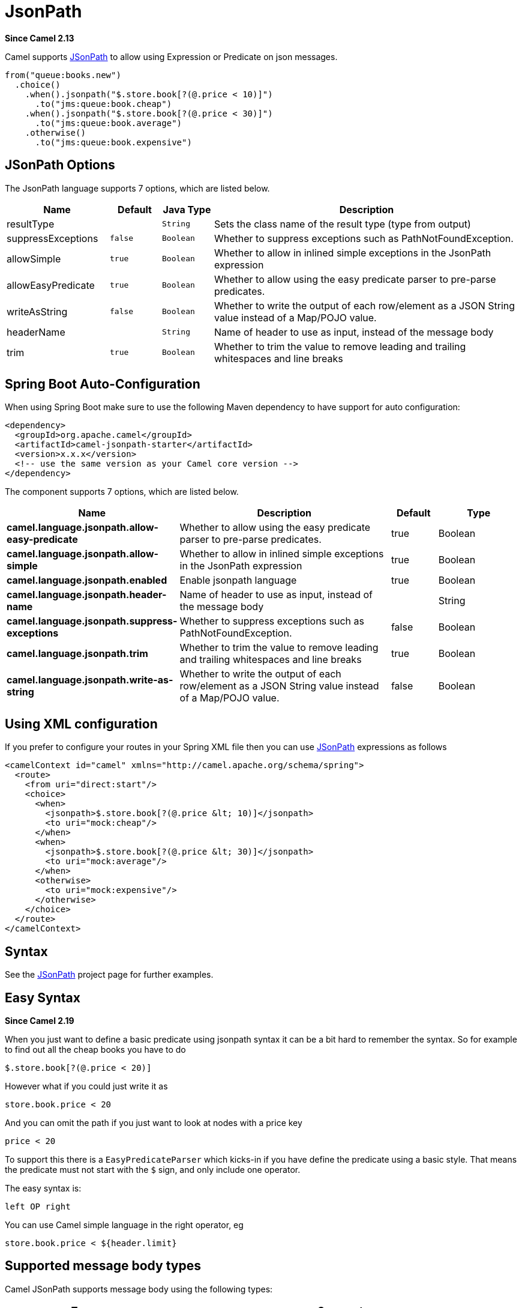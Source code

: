 [[jsonpath-language]]
= JsonPath Language
:docTitle: JsonPath
:artifactId: camel-jsonpath
:description: To use JsonPath in Camel expressions or predicates.
:since: 2.13

*Since Camel {since}*


Camel supports https://code.google.com/p/json-path/[JSonPath] to allow
using Expression or Predicate
on json messages.

[source,java]
-----------------------------------------------------
from("queue:books.new")
  .choice()
    .when().jsonpath("$.store.book[?(@.price < 10)]")
      .to("jms:queue:book.cheap")
    .when().jsonpath("$.store.book[?(@.price < 30)]")
      .to("jms:queue:book.average")
    .otherwise()
      .to("jms:queue:book.expensive")
-----------------------------------------------------

== JSonPath Options


// language options: START
The JsonPath language supports 7 options, which are listed below.



[width="100%",cols="2,1m,1m,6",options="header"]
|===
| Name | Default | Java Type | Description
| resultType |  | String | Sets the class name of the result type (type from output)
| suppressExceptions | false | Boolean | Whether to suppress exceptions such as PathNotFoundException.
| allowSimple | true | Boolean | Whether to allow in inlined simple exceptions in the JsonPath expression
| allowEasyPredicate | true | Boolean | Whether to allow using the easy predicate parser to pre-parse predicates.
| writeAsString | false | Boolean | Whether to write the output of each row/element as a JSON String value instead of a Map/POJO value.
| headerName |  | String | Name of header to use as input, instead of the message body
| trim | true | Boolean | Whether to trim the value to remove leading and trailing whitespaces and line breaks
|===
// language options: END
// spring-boot-auto-configure options: START
== Spring Boot Auto-Configuration

When using Spring Boot make sure to use the following Maven dependency to have support for auto configuration:

[source,xml]
----
<dependency>
  <groupId>org.apache.camel</groupId>
  <artifactId>camel-jsonpath-starter</artifactId>
  <version>x.x.x</version>
  <!-- use the same version as your Camel core version -->
</dependency>
----


The component supports 7 options, which are listed below.



[width="100%",cols="2,5,^1,2",options="header"]
|===
| Name | Description | Default | Type
| *camel.language.jsonpath.allow-easy-predicate* | Whether to allow using the easy predicate parser to pre-parse predicates. | true | Boolean
| *camel.language.jsonpath.allow-simple* | Whether to allow in inlined simple exceptions in the JsonPath expression | true | Boolean
| *camel.language.jsonpath.enabled* | Enable jsonpath language | true | Boolean
| *camel.language.jsonpath.header-name* | Name of header to use as input, instead of the message body |  | String
| *camel.language.jsonpath.suppress-exceptions* | Whether to suppress exceptions such as PathNotFoundException. | false | Boolean
| *camel.language.jsonpath.trim* | Whether to trim the value to remove leading and trailing whitespaces and line breaks | true | Boolean
| *camel.language.jsonpath.write-as-string* | Whether to write the output of each row/element as a JSON String value instead of a Map/POJO value. | false | Boolean
|===
// spring-boot-auto-configure options: END




== Using XML configuration

If you prefer to configure your routes in your Spring
XML file then you can use xref:jsonpath-language.adoc[JSonPath] expressions as
follows

[source,xml]
----
<camelContext id="camel" xmlns="http://camel.apache.org/schema/spring">
  <route>
    <from uri="direct:start"/>
    <choice>
      <when>
        <jsonpath>$.store.book[?(@.price &lt; 10)]</jsonpath>
        <to uri="mock:cheap"/>
      </when>
      <when>
        <jsonpath>$.store.book[?(@.price &lt; 30)]</jsonpath>
        <to uri="mock:average"/>
      </when>
      <otherwise>
        <to uri="mock:expensive"/>
      </otherwise>
    </choice>
  </route>
</camelContext>
----

== Syntax

See the https://code.google.com/p/json-path/[JSonPath] project page for
further examples.

== Easy Syntax

*Since Camel 2.19*

When you just want to define a basic predicate using jsonpath syntax it can be a bit hard to remember the syntax.
 So for example to find out all the cheap books you have to do

----
$.store.book[?(@.price < 20)]
----

However what if you could just write it as

----
store.book.price < 20
----

And you can omit the path if you just want to look at nodes with a price key

----
price < 20
----

To support this there is a `EasyPredicateParser` which kicks-in if you have define the predicate
  using a basic style. That means the predicate must not start with the `$` sign, and only include one operator.

The easy syntax is:

----
left OP right
----

You can use Camel simple language in the right operator, eg

----
store.book.price < ${header.limit}
----

== Supported message body types

Camel JSonPath supports message body using the following types:

[width="100%",cols="3m,7",options="header"]
|===
| Type | Comment
| File | Reading from files
| String | Plain strings
| Map | Message bodies as `java.util.Map` types
| List | Message bodies as `java.util.List` types
| POJO | *Optional* If Jackson is on the classpath, then camel-jsonpath
  is able to use Jackson to read the message body as POJO and convert to `java.util.Map`
  which is supported by JSonPath. For example you can add `camel-jackson` as dependency to include Jackson.
| InputStream | If none of the above types matches, then Camel will attempt to read the message body as an `java.io.InputStream`.
|===

If a message body is of unsupported type then an exception is thrown by default, however you
can configure JSonPath to suppress exceptions (see below)


== Suppress exceptions

*Since Camel 2.16*

By default jsonpath will throw an exception if the json payload does not
have a valid path accordingly to the configured jsonpath expression. In
some use-cases you may want to ignore this in case the json payload
contains optional data. Therefore you can set the option
suppressExceptions to true to ignore this as shown:

[source,java]
----
from("direct:start")
    .choice()
        // use true to suppress exceptions
        .when().jsonpath("person.middlename", true)
            .to("mock:middle")
        .otherwise()
            .to("mock:other");
----

And in XML DSL:

[source,xml]
----
<route>
  <from uri="direct:start"/>
  <choice>
    <when>
      <jsonpath suppressExceptions="true">person.middlename</jsonpath>
      <to uri="mock:middle"/>
    </when>
    <otherwise>
      <to uri="mock:other"/>
    </otherwise>
  </choice>
</route>
----

This option is also available on the `@JsonPath` annotation.

== Inline Simple exceptions

*Since Camel 2.18*

Its now possible to inlined Simple language expressions in the JSonPath expression using the simple syntax $\{xxx\}.
An example is shown below:

[source,java]
----
from("direct:start")
  .choice()
    .when().jsonpath("$.store.book[?(@.price < ${header.cheap})]")
      .to("mock:cheap")
    .when().jsonpath("$.store.book[?(@.price < ${header.average})]")
      .to("mock:average")
    .otherwise()
      .to("mock:expensive");
----

And in XML DSL:

[source,xml]
----
<route>
  <from uri="direct:start"/>
  <choice>
    <when>
      <jsonpath>$.store.book[?(@.price < ${header.cheap})]</jsonpath>
      <to uri="mock:cheap"/>
    </when>
    <when>
      <jsonpath>$.store.book[?(@.price < ${header.average})]</jsonpath>
      <to uri="mock:average"/>
    </when>
    <otherwise>
      <to uri="mock:expensive"/>
    </otherwise>
  </choice>
</route>
----

You can turn off support for inlined simple expression by setting the option allowSimple to false as shown:

[source,java]
----
.when().jsonpath("$.store.book[?(@.price < 10)]", false, false)
----

And in XML DSL:

[source,xml]
----
<jsonpath allowSimple="false">$.store.book[?(@.price < 10)]</jsonpath>
----

== JSonPath injection

You can use Bean Integration to invoke a
method on a bean and use various languages such as JSonPath to extract a
value from the message and bind it to a method parameter.

For example

[source,java]
----
public class Foo {
    
    @Consume(uri = "activemq:queue:books.new")
    public void doSomething(@JsonPath("$.store.book[*].author") String author, @Body String json) {
      // process the inbound message here
    }
}
----

== Encoding Detection

*Since Camel version 2.16*, the encoding of the JSON document is
detected automatically, if the document is encoded in unicode  (UTF-8,
UTF-16LE, UTF-16BE, UTF-32LE, UTF-32BE ) as specified in  RFC-4627. If
the encoding is a non-unicode encoding, you can either make sure that
you enter the document in String format to the JSONPath component or you
can specify the encoding in the header "*CamelJsonPathJsonEncoding*"
(JsonpathConstants.HEADER_JSON_ENCODING).

== Split JSon data into sub rows as JSon

You can use jsonpath to split a JSon document, such as:

[source,java]
----
from("direct:start")
    .split().jsonpath("$.store.book[*]")
    .to("log:book");
----

Then each book is logged, however the message body is a `Map` instance. Sometimes
you may want to output this as plain String JSon value instead, which can be done
from *Camel 2.20* onwards with the `writeAsString` option as shown:

[source,java]
----
from("direct:start")
    .split().jsonpathWriteAsString("$.store.book[*]")
    .to("log:book");
----

Then each book is logged as a String JSon value. For earlier versions of Camel you
would need to use camel-jackson dataformat and marshal the message body to make it
convert the message body from `Map` to a `String` type.

== Using header as input
*Since Camel 2.20*

By default jsonpath uses the message body as the input source. However you can also use a header as input
by specifying the `headerName` option.

For example to count the number of books from a json document that
was stored in a header named `books` you can do:

[source,java]
----
from("direct:start")
    .setHeader("numberOfBooks")
        .jsonpath("$..store.book.length()", false, int.class, "books")
    .to("mock:result");
----

In the `jsonpath` expression above we specify the name of the header as `books`
and we also told that we wanted the result to be converted as an integer by `int.class`.

The same example in XML DSL would be:

[source,xml]
----
<route>
  <from uri="direct:start"/>
  <setHeader headerName="numberOfBooks">
    <jsonpath headerName="books" resultType="int">$..store.book.length()</jsonpath>
  </transform>
  <to uri="mock:result"/>
</route>
----

== Dependencies

To use JSonPath in your camel routes you need to add the a dependency on
*camel-jsonpath* which implements the JSonPath language.

If you use maven you could just add the following to your pom.xml,
substituting the version number for the latest & greatest release (see
the download page for the latest versions).

[source,xml]
----
<dependency>
  <groupId>org.apache.camel</groupId>
  <artifactId>camel-jsonpath</artifactId>
  <version>x.x.x</version>
</dependency>
----
